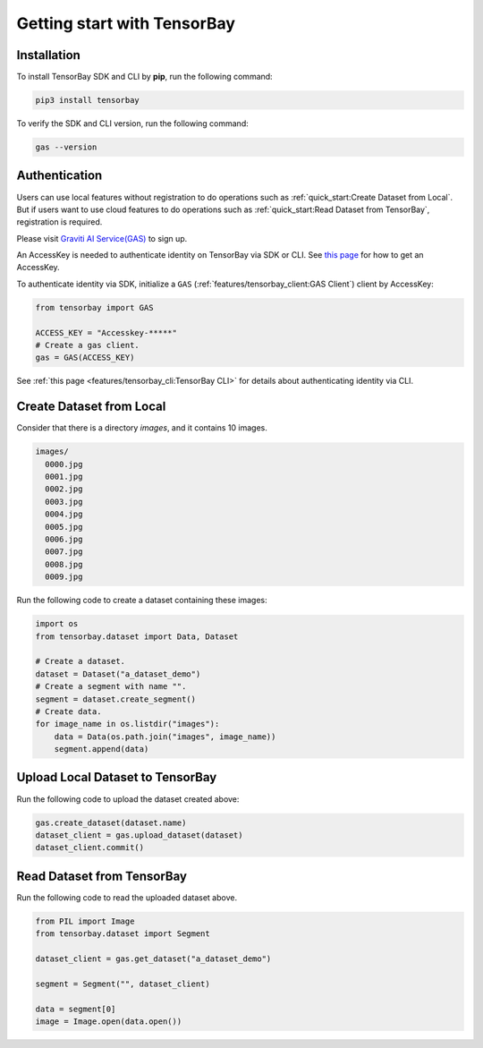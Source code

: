 ##############################
 Getting start with TensorBay
##############################

**************
 Installation
**************

To install TensorBay SDK and CLI by **pip**, run the following command:

.. code:: console

   pip3 install tensorbay

To verify the SDK and CLI version, run the following command:

.. code:: console

   gas --version


****************
 Authentication
****************

Users can use local features without registration to do operations
such as :ref:`quick_start:Create Dataset from Local`.
But if users want to use cloud features to do operations
such as :ref:`quick_start:Read Dataset from TensorBay`, registration is required.

Please visit `Graviti AI Service(GAS)`_ to sign up.

.. _graviti ai service(gas): https://www.graviti.cn/tensorBay

An AccessKey is needed to authenticate identity on TensorBay via SDK or CLI.
See `this page <https://gas.graviti.cn/access-key>`_ for how to get an AccessKey.

To authenticate identity via SDK, initialize a ``GAS`` (:ref:`features/tensorbay_client:GAS Client`)
client by AccessKey:

.. code:: python

   from tensorbay import GAS

   ACCESS_KEY = "Accesskey-*****"
   # Create a gas client.
   gas = GAS(ACCESS_KEY)

See :ref:`this page <features/tensorbay_cli:TensorBay CLI>` for details
about authenticating identity via CLI.

***************************
 Create Dataset from Local
***************************

Consider that there is a directory `images`, and it contains 10 images.

.. code::

   images/
     0000.jpg
     0001.jpg
     0002.jpg
     0003.jpg
     0004.jpg
     0005.jpg
     0006.jpg
     0007.jpg
     0008.jpg
     0009.jpg

Run the following code to create a dataset containing these images:

.. code:: python

   import os
   from tensorbay.dataset import Data, Dataset

   # Create a dataset.
   dataset = Dataset("a_dataset_demo")
   # Create a segment with name "".
   segment = dataset.create_segment()
   # Create data.
   for image_name in os.listdir("images"):
       data = Data(os.path.join("images", image_name))
       segment.append(data)


***********************************
 Upload Local Dataset to TensorBay
***********************************

Run the following code to upload the dataset created above:

.. code:: python

   gas.create_dataset(dataset.name)
   dataset_client = gas.upload_dataset(dataset)
   dataset_client.commit()


*****************************
 Read Dataset from TensorBay
*****************************

Run the following code to read the uploaded dataset above.

.. code:: python

   from PIL import Image
   from tensorbay.dataset import Segment

   dataset_client = gas.get_dataset("a_dataset_demo")

   segment = Segment("", dataset_client)

   data = segment[0]
   image = Image.open(data.open())
